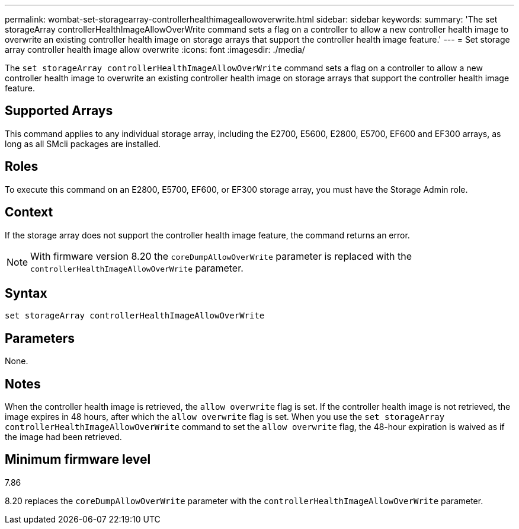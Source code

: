 ---
permalink: wombat-set-storagearray-controllerhealthimageallowoverwrite.html
sidebar: sidebar
keywords: 
summary: 'The set storageArray controllerHealthImageAllowOverWrite command sets a flag on a controller to allow a new controller health image to overwrite an existing controller health image on storage arrays that support the controller health image feature.'
---
= Set storage array controller health image allow overwrite
:icons: font
:imagesdir: ./media/

[.lead]
The `set storageArray controllerHealthImageAllowOverWrite` command sets a flag on a controller to allow a new controller health image to overwrite an existing controller health image on storage arrays that support the controller health image feature.

== Supported Arrays

This command applies to any individual storage array, including the E2700, E5600, E2800, E5700, EF600 and EF300 arrays, as long as all SMcli packages are installed.

== Roles

To execute this command on an E2800, E5700, EF600, or EF300 storage array, you must have the Storage Admin role.

== Context

If the storage array does not support the controller health image feature, the command returns an error.

[NOTE]
====
With firmware version 8.20 the `coreDumpAllowOverWrite` parameter is replaced with the `controllerHealthImageAllowOverWrite` parameter.
====

== Syntax

----
set storageArray controllerHealthImageAllowOverWrite
----

== Parameters

None.

== Notes

When the controller health image is retrieved, the `allow overwrite` flag is set. If the controller health image is not retrieved, the image expires in 48 hours, after which the `allow overwrite` flag is set. When you use the `set storageArray controllerHealthImageAllowOverWrite` command to set the `allow overwrite` flag, the 48-hour expiration is waived as if the image had been retrieved.

== Minimum firmware level

7.86

8.20 replaces the `coreDumpAllowOverWrite` parameter with the `controllerHealthImageAllowOverWrite` parameter.
